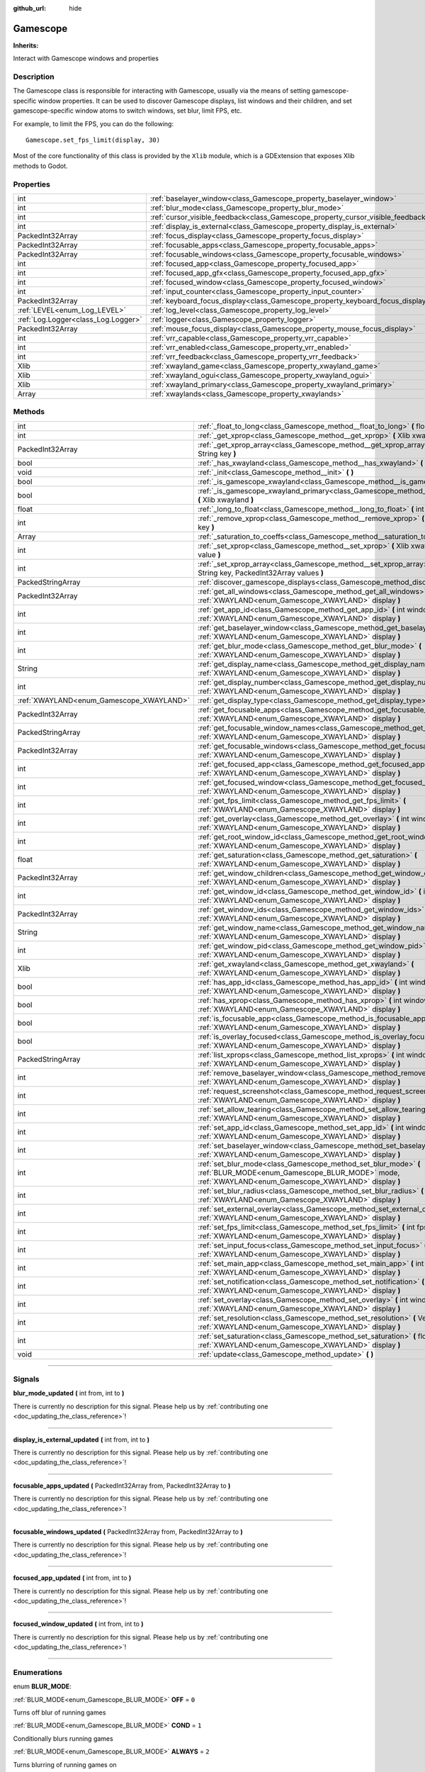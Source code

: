 :github_url: hide

.. DO NOT EDIT THIS FILE!!!
.. Generated automatically from Godot engine sources.
.. Generator: https://github.com/godotengine/godot/tree/master/doc/tools/make_rst.py.
.. XML source: https://github.com/godotengine/godot/tree/master/api/classes/Gamescope.xml.

.. _class_Gamescope:

Gamescope
=========

**Inherits:** 

Interact with Gamescope windows and properties

.. rst-class:: classref-introduction-group

Description
-----------

The Gamescope class is responsible for interacting with Gamescope, usually via the means of setting gamescope-specific window properties. It can be used to discover Gamescope displays, list windows and their children, and set gamescope-specific window atoms to switch windows, set blur, limit FPS, etc. 



For example, to limit the FPS, you can do the following:

::

        Gamescope.set_fps_limit(display, 30)
    





Most of the core functionality of this class is provided by the ``Xlib`` module, which is a GDExtension that exposes Xlib methods to Godot.

.. rst-class:: classref-reftable-group

Properties
----------

.. table::
   :widths: auto

   +-------------------------------------+----------------------------------------------------------------------------------+-------+
   | int                                 | :ref:`baselayer_window<class_Gamescope_property_baselayer_window>`               |       |
   +-------------------------------------+----------------------------------------------------------------------------------+-------+
   | int                                 | :ref:`blur_mode<class_Gamescope_property_blur_mode>`                             |       |
   +-------------------------------------+----------------------------------------------------------------------------------+-------+
   | int                                 | :ref:`cursor_visible_feedback<class_Gamescope_property_cursor_visible_feedback>` |       |
   +-------------------------------------+----------------------------------------------------------------------------------+-------+
   | int                                 | :ref:`display_is_external<class_Gamescope_property_display_is_external>`         |       |
   +-------------------------------------+----------------------------------------------------------------------------------+-------+
   | PackedInt32Array                    | :ref:`focus_display<class_Gamescope_property_focus_display>`                     |       |
   +-------------------------------------+----------------------------------------------------------------------------------+-------+
   | PackedInt32Array                    | :ref:`focusable_apps<class_Gamescope_property_focusable_apps>`                   |       |
   +-------------------------------------+----------------------------------------------------------------------------------+-------+
   | PackedInt32Array                    | :ref:`focusable_windows<class_Gamescope_property_focusable_windows>`             |       |
   +-------------------------------------+----------------------------------------------------------------------------------+-------+
   | int                                 | :ref:`focused_app<class_Gamescope_property_focused_app>`                         |       |
   +-------------------------------------+----------------------------------------------------------------------------------+-------+
   | int                                 | :ref:`focused_app_gfx<class_Gamescope_property_focused_app_gfx>`                 |       |
   +-------------------------------------+----------------------------------------------------------------------------------+-------+
   | int                                 | :ref:`focused_window<class_Gamescope_property_focused_window>`                   |       |
   +-------------------------------------+----------------------------------------------------------------------------------+-------+
   | int                                 | :ref:`input_counter<class_Gamescope_property_input_counter>`                     |       |
   +-------------------------------------+----------------------------------------------------------------------------------+-------+
   | PackedInt32Array                    | :ref:`keyboard_focus_display<class_Gamescope_property_keyboard_focus_display>`   |       |
   +-------------------------------------+----------------------------------------------------------------------------------+-------+
   | :ref:`LEVEL<enum_Log_LEVEL>`        | :ref:`log_level<class_Gamescope_property_log_level>`                             | ``3`` |
   +-------------------------------------+----------------------------------------------------------------------------------+-------+
   | :ref:`Log.Logger<class_Log.Logger>` | :ref:`logger<class_Gamescope_property_logger>`                                   |       |
   +-------------------------------------+----------------------------------------------------------------------------------+-------+
   | PackedInt32Array                    | :ref:`mouse_focus_display<class_Gamescope_property_mouse_focus_display>`         |       |
   +-------------------------------------+----------------------------------------------------------------------------------+-------+
   | int                                 | :ref:`vrr_capable<class_Gamescope_property_vrr_capable>`                         |       |
   +-------------------------------------+----------------------------------------------------------------------------------+-------+
   | int                                 | :ref:`vrr_enabled<class_Gamescope_property_vrr_enabled>`                         |       |
   +-------------------------------------+----------------------------------------------------------------------------------+-------+
   | int                                 | :ref:`vrr_feedback<class_Gamescope_property_vrr_feedback>`                       |       |
   +-------------------------------------+----------------------------------------------------------------------------------+-------+
   | Xlib                                | :ref:`xwayland_game<class_Gamescope_property_xwayland_game>`                     |       |
   +-------------------------------------+----------------------------------------------------------------------------------+-------+
   | Xlib                                | :ref:`xwayland_ogui<class_Gamescope_property_xwayland_ogui>`                     |       |
   +-------------------------------------+----------------------------------------------------------------------------------+-------+
   | Xlib                                | :ref:`xwayland_primary<class_Gamescope_property_xwayland_primary>`               |       |
   +-------------------------------------+----------------------------------------------------------------------------------+-------+
   | Array                               | :ref:`xwaylands<class_Gamescope_property_xwaylands>`                             |       |
   +-------------------------------------+----------------------------------------------------------------------------------+-------+

.. rst-class:: classref-reftable-group

Methods
-------

.. table::
   :widths: auto

   +------------------------------------------+--------------------------------------------------------------------------------------------------------------------------------------------------------------------------+
   | int                                      | :ref:`_float_to_long<class_Gamescope_method__float_to_long>` **(** float x **)**                                                                                         |
   +------------------------------------------+--------------------------------------------------------------------------------------------------------------------------------------------------------------------------+
   | int                                      | :ref:`_get_xprop<class_Gamescope_method__get_xprop>` **(** Xlib xwayland, int window_id, String key **)**                                                                |
   +------------------------------------------+--------------------------------------------------------------------------------------------------------------------------------------------------------------------------+
   | PackedInt32Array                         | :ref:`_get_xprop_array<class_Gamescope_method__get_xprop_array>` **(** Xlib xwayland, int window_id, String key **)**                                                    |
   +------------------------------------------+--------------------------------------------------------------------------------------------------------------------------------------------------------------------------+
   | bool                                     | :ref:`_has_xwayland<class_Gamescope_method__has_xwayland>` **(** String display **)**                                                                                    |
   +------------------------------------------+--------------------------------------------------------------------------------------------------------------------------------------------------------------------------+
   | void                                     | :ref:`_init<class_Gamescope_method__init>` **(** **)**                                                                                                                   |
   +------------------------------------------+--------------------------------------------------------------------------------------------------------------------------------------------------------------------------+
   | bool                                     | :ref:`_is_gamescope_xwayland<class_Gamescope_method__is_gamescope_xwayland>` **(** Xlib xwayland **)**                                                                   |
   +------------------------------------------+--------------------------------------------------------------------------------------------------------------------------------------------------------------------------+
   | bool                                     | :ref:`_is_gamescope_xwayland_primary<class_Gamescope_method__is_gamescope_xwayland_primary>` **(** Xlib xwayland **)**                                                   |
   +------------------------------------------+--------------------------------------------------------------------------------------------------------------------------------------------------------------------------+
   | float                                    | :ref:`_long_to_float<class_Gamescope_method__long_to_float>` **(** int x **)**                                                                                           |
   +------------------------------------------+--------------------------------------------------------------------------------------------------------------------------------------------------------------------------+
   | int                                      | :ref:`_remove_xprop<class_Gamescope_method__remove_xprop>` **(** Xlib xwayland, int window_id, String key **)**                                                          |
   +------------------------------------------+--------------------------------------------------------------------------------------------------------------------------------------------------------------------------+
   | Array                                    | :ref:`_saturation_to_coeffs<class_Gamescope_method__saturation_to_coeffs>` **(** float saturation **)**                                                                  |
   +------------------------------------------+--------------------------------------------------------------------------------------------------------------------------------------------------------------------------+
   | int                                      | :ref:`_set_xprop<class_Gamescope_method__set_xprop>` **(** Xlib xwayland, int window_id, String key, int value **)**                                                     |
   +------------------------------------------+--------------------------------------------------------------------------------------------------------------------------------------------------------------------------+
   | int                                      | :ref:`_set_xprop_array<class_Gamescope_method__set_xprop_array>` **(** Xlib xwayland, int window_id, String key, PackedInt32Array values **)**                           |
   +------------------------------------------+--------------------------------------------------------------------------------------------------------------------------------------------------------------------------+
   | PackedStringArray                        | :ref:`discover_gamescope_displays<class_Gamescope_method_discover_gamescope_displays>` **(** **)**                                                                       |
   +------------------------------------------+--------------------------------------------------------------------------------------------------------------------------------------------------------------------------+
   | PackedInt32Array                         | :ref:`get_all_windows<class_Gamescope_method_get_all_windows>` **(** int window_id, :ref:`XWAYLAND<enum_Gamescope_XWAYLAND>` display **)**                               |
   +------------------------------------------+--------------------------------------------------------------------------------------------------------------------------------------------------------------------------+
   | int                                      | :ref:`get_app_id<class_Gamescope_method_get_app_id>` **(** int window_id, :ref:`XWAYLAND<enum_Gamescope_XWAYLAND>` display **)**                                         |
   +------------------------------------------+--------------------------------------------------------------------------------------------------------------------------------------------------------------------------+
   | int                                      | :ref:`get_baselayer_window<class_Gamescope_method_get_baselayer_window>` **(** :ref:`XWAYLAND<enum_Gamescope_XWAYLAND>` display **)**                                    |
   +------------------------------------------+--------------------------------------------------------------------------------------------------------------------------------------------------------------------------+
   | int                                      | :ref:`get_blur_mode<class_Gamescope_method_get_blur_mode>` **(** :ref:`XWAYLAND<enum_Gamescope_XWAYLAND>` display **)**                                                  |
   +------------------------------------------+--------------------------------------------------------------------------------------------------------------------------------------------------------------------------+
   | String                                   | :ref:`get_display_name<class_Gamescope_method_get_display_name>` **(** :ref:`XWAYLAND<enum_Gamescope_XWAYLAND>` display **)**                                            |
   +------------------------------------------+--------------------------------------------------------------------------------------------------------------------------------------------------------------------------+
   | int                                      | :ref:`get_display_number<class_Gamescope_method_get_display_number>` **(** :ref:`XWAYLAND<enum_Gamescope_XWAYLAND>` display **)**                                        |
   +------------------------------------------+--------------------------------------------------------------------------------------------------------------------------------------------------------------------------+
   | :ref:`XWAYLAND<enum_Gamescope_XWAYLAND>` | :ref:`get_display_type<class_Gamescope_method_get_display_type>` **(** String name **)**                                                                                 |
   +------------------------------------------+--------------------------------------------------------------------------------------------------------------------------------------------------------------------------+
   | PackedInt32Array                         | :ref:`get_focusable_apps<class_Gamescope_method_get_focusable_apps>` **(** :ref:`XWAYLAND<enum_Gamescope_XWAYLAND>` display **)**                                        |
   +------------------------------------------+--------------------------------------------------------------------------------------------------------------------------------------------------------------------------+
   | PackedStringArray                        | :ref:`get_focusable_window_names<class_Gamescope_method_get_focusable_window_names>` **(** :ref:`XWAYLAND<enum_Gamescope_XWAYLAND>` display **)**                        |
   +------------------------------------------+--------------------------------------------------------------------------------------------------------------------------------------------------------------------------+
   | PackedInt32Array                         | :ref:`get_focusable_windows<class_Gamescope_method_get_focusable_windows>` **(** :ref:`XWAYLAND<enum_Gamescope_XWAYLAND>` display **)**                                  |
   +------------------------------------------+--------------------------------------------------------------------------------------------------------------------------------------------------------------------------+
   | int                                      | :ref:`get_focused_app<class_Gamescope_method_get_focused_app>` **(** :ref:`XWAYLAND<enum_Gamescope_XWAYLAND>` display **)**                                              |
   +------------------------------------------+--------------------------------------------------------------------------------------------------------------------------------------------------------------------------+
   | int                                      | :ref:`get_focused_window<class_Gamescope_method_get_focused_window>` **(** :ref:`XWAYLAND<enum_Gamescope_XWAYLAND>` display **)**                                        |
   +------------------------------------------+--------------------------------------------------------------------------------------------------------------------------------------------------------------------------+
   | int                                      | :ref:`get_fps_limit<class_Gamescope_method_get_fps_limit>` **(** :ref:`XWAYLAND<enum_Gamescope_XWAYLAND>` display **)**                                                  |
   +------------------------------------------+--------------------------------------------------------------------------------------------------------------------------------------------------------------------------+
   | int                                      | :ref:`get_overlay<class_Gamescope_method_get_overlay>` **(** int window_id, :ref:`XWAYLAND<enum_Gamescope_XWAYLAND>` display **)**                                       |
   +------------------------------------------+--------------------------------------------------------------------------------------------------------------------------------------------------------------------------+
   | int                                      | :ref:`get_root_window_id<class_Gamescope_method_get_root_window_id>` **(** :ref:`XWAYLAND<enum_Gamescope_XWAYLAND>` display **)**                                        |
   +------------------------------------------+--------------------------------------------------------------------------------------------------------------------------------------------------------------------------+
   | float                                    | :ref:`get_saturation<class_Gamescope_method_get_saturation>` **(** :ref:`XWAYLAND<enum_Gamescope_XWAYLAND>` display **)**                                                |
   +------------------------------------------+--------------------------------------------------------------------------------------------------------------------------------------------------------------------------+
   | PackedInt32Array                         | :ref:`get_window_children<class_Gamescope_method_get_window_children>` **(** int window_id, :ref:`XWAYLAND<enum_Gamescope_XWAYLAND>` display **)**                       |
   +------------------------------------------+--------------------------------------------------------------------------------------------------------------------------------------------------------------------------+
   | int                                      | :ref:`get_window_id<class_Gamescope_method_get_window_id>` **(** int pid, :ref:`XWAYLAND<enum_Gamescope_XWAYLAND>` display **)**                                         |
   +------------------------------------------+--------------------------------------------------------------------------------------------------------------------------------------------------------------------------+
   | PackedInt32Array                         | :ref:`get_window_ids<class_Gamescope_method_get_window_ids>` **(** int pid, :ref:`XWAYLAND<enum_Gamescope_XWAYLAND>` display **)**                                       |
   +------------------------------------------+--------------------------------------------------------------------------------------------------------------------------------------------------------------------------+
   | String                                   | :ref:`get_window_name<class_Gamescope_method_get_window_name>` **(** int window_id, :ref:`XWAYLAND<enum_Gamescope_XWAYLAND>` display **)**                               |
   +------------------------------------------+--------------------------------------------------------------------------------------------------------------------------------------------------------------------------+
   | int                                      | :ref:`get_window_pid<class_Gamescope_method_get_window_pid>` **(** int window_id, :ref:`XWAYLAND<enum_Gamescope_XWAYLAND>` display **)**                                 |
   +------------------------------------------+--------------------------------------------------------------------------------------------------------------------------------------------------------------------------+
   | Xlib                                     | :ref:`get_xwayland<class_Gamescope_method_get_xwayland>` **(** :ref:`XWAYLAND<enum_Gamescope_XWAYLAND>` display **)**                                                    |
   +------------------------------------------+--------------------------------------------------------------------------------------------------------------------------------------------------------------------------+
   | bool                                     | :ref:`has_app_id<class_Gamescope_method_has_app_id>` **(** int window_id, :ref:`XWAYLAND<enum_Gamescope_XWAYLAND>` display **)**                                         |
   +------------------------------------------+--------------------------------------------------------------------------------------------------------------------------------------------------------------------------+
   | bool                                     | :ref:`has_xprop<class_Gamescope_method_has_xprop>` **(** int window_id, String key, :ref:`XWAYLAND<enum_Gamescope_XWAYLAND>` display **)**                               |
   +------------------------------------------+--------------------------------------------------------------------------------------------------------------------------------------------------------------------------+
   | bool                                     | :ref:`is_focusable_app<class_Gamescope_method_is_focusable_app>` **(** int window_id, :ref:`XWAYLAND<enum_Gamescope_XWAYLAND>` display **)**                             |
   +------------------------------------------+--------------------------------------------------------------------------------------------------------------------------------------------------------------------------+
   | bool                                     | :ref:`is_overlay_focused<class_Gamescope_method_is_overlay_focused>` **(** :ref:`XWAYLAND<enum_Gamescope_XWAYLAND>` display **)**                                        |
   +------------------------------------------+--------------------------------------------------------------------------------------------------------------------------------------------------------------------------+
   | PackedStringArray                        | :ref:`list_xprops<class_Gamescope_method_list_xprops>` **(** int window_id, :ref:`XWAYLAND<enum_Gamescope_XWAYLAND>` display **)**                                       |
   +------------------------------------------+--------------------------------------------------------------------------------------------------------------------------------------------------------------------------+
   | int                                      | :ref:`remove_baselayer_window<class_Gamescope_method_remove_baselayer_window>` **(** :ref:`XWAYLAND<enum_Gamescope_XWAYLAND>` display **)**                              |
   +------------------------------------------+--------------------------------------------------------------------------------------------------------------------------------------------------------------------------+
   | int                                      | :ref:`request_screenshot<class_Gamescope_method_request_screenshot>` **(** :ref:`XWAYLAND<enum_Gamescope_XWAYLAND>` display **)**                                        |
   +------------------------------------------+--------------------------------------------------------------------------------------------------------------------------------------------------------------------------+
   | int                                      | :ref:`set_allow_tearing<class_Gamescope_method_set_allow_tearing>` **(** bool allow, :ref:`XWAYLAND<enum_Gamescope_XWAYLAND>` display **)**                              |
   +------------------------------------------+--------------------------------------------------------------------------------------------------------------------------------------------------------------------------+
   | int                                      | :ref:`set_app_id<class_Gamescope_method_set_app_id>` **(** int window_id, int app_id, :ref:`XWAYLAND<enum_Gamescope_XWAYLAND>` display **)**                             |
   +------------------------------------------+--------------------------------------------------------------------------------------------------------------------------------------------------------------------------+
   | int                                      | :ref:`set_baselayer_window<class_Gamescope_method_set_baselayer_window>` **(** int window_id, :ref:`XWAYLAND<enum_Gamescope_XWAYLAND>` display **)**                     |
   +------------------------------------------+--------------------------------------------------------------------------------------------------------------------------------------------------------------------------+
   | int                                      | :ref:`set_blur_mode<class_Gamescope_method_set_blur_mode>` **(** :ref:`BLUR_MODE<enum_Gamescope_BLUR_MODE>` mode, :ref:`XWAYLAND<enum_Gamescope_XWAYLAND>` display **)** |
   +------------------------------------------+--------------------------------------------------------------------------------------------------------------------------------------------------------------------------+
   | int                                      | :ref:`set_blur_radius<class_Gamescope_method_set_blur_radius>` **(** int radius, :ref:`XWAYLAND<enum_Gamescope_XWAYLAND>` display **)**                                  |
   +------------------------------------------+--------------------------------------------------------------------------------------------------------------------------------------------------------------------------+
   | int                                      | :ref:`set_external_overlay<class_Gamescope_method_set_external_overlay>` **(** int window_id, int value, :ref:`XWAYLAND<enum_Gamescope_XWAYLAND>` display **)**          |
   +------------------------------------------+--------------------------------------------------------------------------------------------------------------------------------------------------------------------------+
   | int                                      | :ref:`set_fps_limit<class_Gamescope_method_set_fps_limit>` **(** int fps, :ref:`XWAYLAND<enum_Gamescope_XWAYLAND>` display **)**                                         |
   +------------------------------------------+--------------------------------------------------------------------------------------------------------------------------------------------------------------------------+
   | int                                      | :ref:`set_input_focus<class_Gamescope_method_set_input_focus>` **(** int window_id, int value, :ref:`XWAYLAND<enum_Gamescope_XWAYLAND>` display **)**                    |
   +------------------------------------------+--------------------------------------------------------------------------------------------------------------------------------------------------------------------------+
   | int                                      | :ref:`set_main_app<class_Gamescope_method_set_main_app>` **(** int window_id, :ref:`XWAYLAND<enum_Gamescope_XWAYLAND>` display **)**                                     |
   +------------------------------------------+--------------------------------------------------------------------------------------------------------------------------------------------------------------------------+
   | int                                      | :ref:`set_notification<class_Gamescope_method_set_notification>` **(** int window_id, int value, :ref:`XWAYLAND<enum_Gamescope_XWAYLAND>` display **)**                  |
   +------------------------------------------+--------------------------------------------------------------------------------------------------------------------------------------------------------------------------+
   | int                                      | :ref:`set_overlay<class_Gamescope_method_set_overlay>` **(** int window_id, int value, :ref:`XWAYLAND<enum_Gamescope_XWAYLAND>` display **)**                            |
   +------------------------------------------+--------------------------------------------------------------------------------------------------------------------------------------------------------------------------+
   | int                                      | :ref:`set_resolution<class_Gamescope_method_set_resolution>` **(** Vector2i resolution, bool allow_super, :ref:`XWAYLAND<enum_Gamescope_XWAYLAND>` display **)**         |
   +------------------------------------------+--------------------------------------------------------------------------------------------------------------------------------------------------------------------------+
   | int                                      | :ref:`set_saturation<class_Gamescope_method_set_saturation>` **(** float saturation, :ref:`XWAYLAND<enum_Gamescope_XWAYLAND>` display **)**                              |
   +------------------------------------------+--------------------------------------------------------------------------------------------------------------------------------------------------------------------------+
   | void                                     | :ref:`update<class_Gamescope_method_update>` **(** **)**                                                                                                                 |
   +------------------------------------------+--------------------------------------------------------------------------------------------------------------------------------------------------------------------------+

.. rst-class:: classref-section-separator

----

.. rst-class:: classref-descriptions-group

Signals
-------

.. _class_Gamescope_signal_blur_mode_updated:

.. rst-class:: classref-signal

**blur_mode_updated** **(** int from, int to **)**

.. container:: contribute

	There is currently no description for this signal. Please help us by :ref:`contributing one <doc_updating_the_class_reference>`!

.. rst-class:: classref-item-separator

----

.. _class_Gamescope_signal_display_is_external_updated:

.. rst-class:: classref-signal

**display_is_external_updated** **(** int from, int to **)**

.. container:: contribute

	There is currently no description for this signal. Please help us by :ref:`contributing one <doc_updating_the_class_reference>`!

.. rst-class:: classref-item-separator

----

.. _class_Gamescope_signal_focusable_apps_updated:

.. rst-class:: classref-signal

**focusable_apps_updated** **(** PackedInt32Array from, PackedInt32Array to **)**

.. container:: contribute

	There is currently no description for this signal. Please help us by :ref:`contributing one <doc_updating_the_class_reference>`!

.. rst-class:: classref-item-separator

----

.. _class_Gamescope_signal_focusable_windows_updated:

.. rst-class:: classref-signal

**focusable_windows_updated** **(** PackedInt32Array from, PackedInt32Array to **)**

.. container:: contribute

	There is currently no description for this signal. Please help us by :ref:`contributing one <doc_updating_the_class_reference>`!

.. rst-class:: classref-item-separator

----

.. _class_Gamescope_signal_focused_app_updated:

.. rst-class:: classref-signal

**focused_app_updated** **(** int from, int to **)**

.. container:: contribute

	There is currently no description for this signal. Please help us by :ref:`contributing one <doc_updating_the_class_reference>`!

.. rst-class:: classref-item-separator

----

.. _class_Gamescope_signal_focused_window_updated:

.. rst-class:: classref-signal

**focused_window_updated** **(** int from, int to **)**

.. container:: contribute

	There is currently no description for this signal. Please help us by :ref:`contributing one <doc_updating_the_class_reference>`!

.. rst-class:: classref-section-separator

----

.. rst-class:: classref-descriptions-group

Enumerations
------------

.. _enum_Gamescope_BLUR_MODE:

.. rst-class:: classref-enumeration

enum **BLUR_MODE**:

.. _class_Gamescope_constant_OFF:

.. rst-class:: classref-enumeration-constant

:ref:`BLUR_MODE<enum_Gamescope_BLUR_MODE>` **OFF** = ``0``

Turns off blur of running games

.. _class_Gamescope_constant_COND:

.. rst-class:: classref-enumeration-constant

:ref:`BLUR_MODE<enum_Gamescope_BLUR_MODE>` **COND** = ``1``

Conditionally blurs running games

.. _class_Gamescope_constant_ALWAYS:

.. rst-class:: classref-enumeration-constant

:ref:`BLUR_MODE<enum_Gamescope_BLUR_MODE>` **ALWAYS** = ``2``

Turns blurring of running games on

.. rst-class:: classref-item-separator

----

.. _enum_Gamescope_XWAYLAND:

.. rst-class:: classref-enumeration

enum **XWAYLAND**:

.. _class_Gamescope_constant_PRIMARY:

.. rst-class:: classref-enumeration-constant

:ref:`XWAYLAND<enum_Gamescope_XWAYLAND>` **PRIMARY** = ``0``

Primary Gamescope xwayland instance

.. _class_Gamescope_constant_OGUI:

.. rst-class:: classref-enumeration-constant

:ref:`XWAYLAND<enum_Gamescope_XWAYLAND>` **OGUI** = ``1``

Xwayland instance that OpenGamepadUI is running on

.. _class_Gamescope_constant_GAME:

.. rst-class:: classref-enumeration-constant

:ref:`XWAYLAND<enum_Gamescope_XWAYLAND>` **GAME** = ``2``

Xwayland instance where games run

.. rst-class:: classref-section-separator

----

.. rst-class:: classref-descriptions-group

Constants
---------

.. _class_Gamescope_constant_OVERLAY_GAME_ID:

.. rst-class:: classref-constant

**OVERLAY_GAME_ID** = ``769``

Gamescope is hard-coded to look for STEAM_GAME=769 to determine if it is the overlay app.

.. rst-class:: classref-section-separator

----

.. rst-class:: classref-descriptions-group

Property Descriptions
---------------------

.. _class_Gamescope_property_baselayer_window:

.. rst-class:: classref-property

int **baselayer_window**

.. container:: contribute

	There is currently no description for this property. Please help us by :ref:`contributing one <doc_updating_the_class_reference>`!

.. rst-class:: classref-item-separator

----

.. _class_Gamescope_property_blur_mode:

.. rst-class:: classref-property

int **blur_mode**

Blur mode (read-only)

.. rst-class:: classref-item-separator

----

.. _class_Gamescope_property_cursor_visible_feedback:

.. rst-class:: classref-property

int **cursor_visible_feedback**

.. container:: contribute

	There is currently no description for this property. Please help us by :ref:`contributing one <doc_updating_the_class_reference>`!

.. rst-class:: classref-item-separator

----

.. _class_Gamescope_property_display_is_external:

.. rst-class:: classref-property

int **display_is_external**

.. container:: contribute

	There is currently no description for this property. Please help us by :ref:`contributing one <doc_updating_the_class_reference>`!

.. rst-class:: classref-item-separator

----

.. _class_Gamescope_property_focus_display:

.. rst-class:: classref-property

PackedInt32Array **focus_display**

.. container:: contribute

	There is currently no description for this property. Please help us by :ref:`contributing one <doc_updating_the_class_reference>`!

.. rst-class:: classref-item-separator

----

.. _class_Gamescope_property_focusable_apps:

.. rst-class:: classref-property

PackedInt32Array **focusable_apps**

.. container:: contribute

	There is currently no description for this property. Please help us by :ref:`contributing one <doc_updating_the_class_reference>`!

.. rst-class:: classref-item-separator

----

.. _class_Gamescope_property_focusable_windows:

.. rst-class:: classref-property

PackedInt32Array **focusable_windows**

.. container:: contribute

	There is currently no description for this property. Please help us by :ref:`contributing one <doc_updating_the_class_reference>`!

.. rst-class:: classref-item-separator

----

.. _class_Gamescope_property_focused_app:

.. rst-class:: classref-property

int **focused_app**

.. container:: contribute

	There is currently no description for this property. Please help us by :ref:`contributing one <doc_updating_the_class_reference>`!

.. rst-class:: classref-item-separator

----

.. _class_Gamescope_property_focused_app_gfx:

.. rst-class:: classref-property

int **focused_app_gfx**

.. container:: contribute

	There is currently no description for this property. Please help us by :ref:`contributing one <doc_updating_the_class_reference>`!

.. rst-class:: classref-item-separator

----

.. _class_Gamescope_property_focused_window:

.. rst-class:: classref-property

int **focused_window**

.. container:: contribute

	There is currently no description for this property. Please help us by :ref:`contributing one <doc_updating_the_class_reference>`!

.. rst-class:: classref-item-separator

----

.. _class_Gamescope_property_input_counter:

.. rst-class:: classref-property

int **input_counter**

.. container:: contribute

	There is currently no description for this property. Please help us by :ref:`contributing one <doc_updating_the_class_reference>`!

.. rst-class:: classref-item-separator

----

.. _class_Gamescope_property_keyboard_focus_display:

.. rst-class:: classref-property

PackedInt32Array **keyboard_focus_display**

.. container:: contribute

	There is currently no description for this property. Please help us by :ref:`contributing one <doc_updating_the_class_reference>`!

.. rst-class:: classref-item-separator

----

.. _class_Gamescope_property_log_level:

.. rst-class:: classref-property

:ref:`LEVEL<enum_Log_LEVEL>` **log_level** = ``3``

.. container:: contribute

	There is currently no description for this property. Please help us by :ref:`contributing one <doc_updating_the_class_reference>`!

.. rst-class:: classref-item-separator

----

.. _class_Gamescope_property_logger:

.. rst-class:: classref-property

:ref:`Log.Logger<class_Log.Logger>` **logger**

.. container:: contribute

	There is currently no description for this property. Please help us by :ref:`contributing one <doc_updating_the_class_reference>`!

.. rst-class:: classref-item-separator

----

.. _class_Gamescope_property_mouse_focus_display:

.. rst-class:: classref-property

PackedInt32Array **mouse_focus_display**

.. container:: contribute

	There is currently no description for this property. Please help us by :ref:`contributing one <doc_updating_the_class_reference>`!

.. rst-class:: classref-item-separator

----

.. _class_Gamescope_property_vrr_capable:

.. rst-class:: classref-property

int **vrr_capable**

.. container:: contribute

	There is currently no description for this property. Please help us by :ref:`contributing one <doc_updating_the_class_reference>`!

.. rst-class:: classref-item-separator

----

.. _class_Gamescope_property_vrr_enabled:

.. rst-class:: classref-property

int **vrr_enabled**

.. container:: contribute

	There is currently no description for this property. Please help us by :ref:`contributing one <doc_updating_the_class_reference>`!

.. rst-class:: classref-item-separator

----

.. _class_Gamescope_property_vrr_feedback:

.. rst-class:: classref-property

int **vrr_feedback**

.. container:: contribute

	There is currently no description for this property. Please help us by :ref:`contributing one <doc_updating_the_class_reference>`!

.. rst-class:: classref-item-separator

----

.. _class_Gamescope_property_xwayland_game:

.. rst-class:: classref-property

Xlib **xwayland_game**

The Game xwayland is the xwayland instance that games are launched under.

.. rst-class:: classref-item-separator

----

.. _class_Gamescope_property_xwayland_ogui:

.. rst-class:: classref-property

Xlib **xwayland_ogui**

The OGUI xwayland is the xwayland instance that OGUI is running under.

.. rst-class:: classref-item-separator

----

.. _class_Gamescope_property_xwayland_primary:

.. rst-class:: classref-property

Xlib **xwayland_primary**

The primary xwayland is the primary Gamescope xwayland session that contains Gamescope properties on the root window.

.. rst-class:: classref-item-separator

----

.. _class_Gamescope_property_xwaylands:

.. rst-class:: classref-property

Array **xwaylands**

Array of all discovered xwayland instances

.. rst-class:: classref-section-separator

----

.. rst-class:: classref-descriptions-group

Method Descriptions
-------------------

.. _class_Gamescope_method__float_to_long:

.. rst-class:: classref-method

int **_float_to_long** **(** float x **)**

.. container:: contribute

	There is currently no description for this method. Please help us by :ref:`contributing one <doc_updating_the_class_reference>`!

.. rst-class:: classref-item-separator

----

.. _class_Gamescope_method__get_xprop:

.. rst-class:: classref-method

int **_get_xprop** **(** Xlib xwayland, int window_id, String key **)**

Returns the value of the given X property for the given window. Returns :ref:`Xlib.ERR_XPROP_NOT_FOUND<class_Xlib_property_ERR_XPROP_NOT_FOUND>` if property doesn't exist.

.. rst-class:: classref-item-separator

----

.. _class_Gamescope_method__get_xprop_array:

.. rst-class:: classref-method

PackedInt32Array **_get_xprop_array** **(** Xlib xwayland, int window_id, String key **)**

Returns an array of values for the given X property for the given window. Returns an empty array if property was not found.

.. rst-class:: classref-item-separator

----

.. _class_Gamescope_method__has_xwayland:

.. rst-class:: classref-method

bool **_has_xwayland** **(** String display **)**

Returns true if Gamescope is tracking the given display

.. rst-class:: classref-item-separator

----

.. _class_Gamescope_method__init:

.. rst-class:: classref-method

void **_init** **(** **)**

.. container:: contribute

	There is currently no description for this method. Please help us by :ref:`contributing one <doc_updating_the_class_reference>`!

.. rst-class:: classref-item-separator

----

.. _class_Gamescope_method__is_gamescope_xwayland:

.. rst-class:: classref-method

bool **_is_gamescope_xwayland** **(** Xlib xwayland **)**

Returns true if the given xwayland instance is a gamescope instance

.. rst-class:: classref-item-separator

----

.. _class_Gamescope_method__is_gamescope_xwayland_primary:

.. rst-class:: classref-method

bool **_is_gamescope_xwayland_primary** **(** Xlib xwayland **)**

Returns true if the given xwayland instance is the primary gamescope instance

.. rst-class:: classref-item-separator

----

.. _class_Gamescope_method__long_to_float:

.. rst-class:: classref-method

float **_long_to_float** **(** int x **)**

.. container:: contribute

	There is currently no description for this method. Please help us by :ref:`contributing one <doc_updating_the_class_reference>`!

.. rst-class:: classref-item-separator

----

.. _class_Gamescope_method__remove_xprop:

.. rst-class:: classref-method

int **_remove_xprop** **(** Xlib xwayland, int window_id, String key **)**

Removes the given X property for the given window.

.. rst-class:: classref-item-separator

----

.. _class_Gamescope_method__saturation_to_coeffs:

.. rst-class:: classref-method

Array **_saturation_to_coeffs** **(** float saturation **)**

.. container:: contribute

	There is currently no description for this method. Please help us by :ref:`contributing one <doc_updating_the_class_reference>`!

.. rst-class:: classref-item-separator

----

.. _class_Gamescope_method__set_xprop:

.. rst-class:: classref-method

int **_set_xprop** **(** Xlib xwayland, int window_id, String key, int value **)**

Sets the given X property on the given window. Example:

::

        Gamescope._set_xprop(":0", 1234, "STEAM_INPUT", 1)
    

.. rst-class:: classref-item-separator

----

.. _class_Gamescope_method__set_xprop_array:

.. rst-class:: classref-method

int **_set_xprop_array** **(** Xlib xwayland, int window_id, String key, PackedInt32Array values **)**

Sets the given X property with the given array of values

.. rst-class:: classref-item-separator

----

.. _class_Gamescope_method_discover_gamescope_displays:

.. rst-class:: classref-method

PackedStringArray **discover_gamescope_displays** **(** **)**

.. container:: contribute

	There is currently no description for this method. Please help us by :ref:`contributing one <doc_updating_the_class_reference>`!

.. rst-class:: classref-item-separator

----

.. _class_Gamescope_method_get_all_windows:

.. rst-class:: classref-method

PackedInt32Array **get_all_windows** **(** int window_id, :ref:`XWAYLAND<enum_Gamescope_XWAYLAND>` display **)**

Recursively returns all child windows of the given window id

.. rst-class:: classref-item-separator

----

.. _class_Gamescope_method_get_app_id:

.. rst-class:: classref-method

int **get_app_id** **(** int window_id, :ref:`XWAYLAND<enum_Gamescope_XWAYLAND>` display **)**

Returns the currently set app ID on the given window

.. rst-class:: classref-item-separator

----

.. _class_Gamescope_method_get_baselayer_window:

.. rst-class:: classref-method

int **get_baselayer_window** **(** :ref:`XWAYLAND<enum_Gamescope_XWAYLAND>` display **)**

Returns the currently set manual focus

.. rst-class:: classref-item-separator

----

.. _class_Gamescope_method_get_blur_mode:

.. rst-class:: classref-method

int **get_blur_mode** **(** :ref:`XWAYLAND<enum_Gamescope_XWAYLAND>` display **)**

Returns the current Gamescope blur mode

.. rst-class:: classref-item-separator

----

.. _class_Gamescope_method_get_display_name:

.. rst-class:: classref-method

String **get_display_name** **(** :ref:`XWAYLAND<enum_Gamescope_XWAYLAND>` display **)**

Returns the name of the given xwayland display (e.g. ":1")

.. rst-class:: classref-item-separator

----

.. _class_Gamescope_method_get_display_number:

.. rst-class:: classref-method

int **get_display_number** **(** :ref:`XWAYLAND<enum_Gamescope_XWAYLAND>` display **)**

Returns the name of the given xwayland display

.. rst-class:: classref-item-separator

----

.. _class_Gamescope_method_get_display_type:

.. rst-class:: classref-method

:ref:`XWAYLAND<enum_Gamescope_XWAYLAND>` **get_display_type** **(** String name **)**

Returns the display type for the given display name

.. rst-class:: classref-item-separator

----

.. _class_Gamescope_method_get_focusable_apps:

.. rst-class:: classref-method

PackedInt32Array **get_focusable_apps** **(** :ref:`XWAYLAND<enum_Gamescope_XWAYLAND>` display **)**

Returns a list of focusable app window ids

.. rst-class:: classref-item-separator

----

.. _class_Gamescope_method_get_focusable_window_names:

.. rst-class:: classref-method

PackedStringArray **get_focusable_window_names** **(** :ref:`XWAYLAND<enum_Gamescope_XWAYLAND>` display **)**

Returns a list of focusable window names

.. rst-class:: classref-item-separator

----

.. _class_Gamescope_method_get_focusable_windows:

.. rst-class:: classref-method

PackedInt32Array **get_focusable_windows** **(** :ref:`XWAYLAND<enum_Gamescope_XWAYLAND>` display **)**

Returns a list of focusable window ids

.. rst-class:: classref-item-separator

----

.. _class_Gamescope_method_get_focused_app:

.. rst-class:: classref-method

int **get_focused_app** **(** :ref:`XWAYLAND<enum_Gamescope_XWAYLAND>` display **)**

Return the currently focused app id.

.. rst-class:: classref-item-separator

----

.. _class_Gamescope_method_get_focused_window:

.. rst-class:: classref-method

int **get_focused_window** **(** :ref:`XWAYLAND<enum_Gamescope_XWAYLAND>` display **)**

Return the currently focused window id.

.. rst-class:: classref-item-separator

----

.. _class_Gamescope_method_get_fps_limit:

.. rst-class:: classref-method

int **get_fps_limit** **(** :ref:`XWAYLAND<enum_Gamescope_XWAYLAND>` display **)**

Returns the Gamescope FPS limit

.. rst-class:: classref-item-separator

----

.. _class_Gamescope_method_get_overlay:

.. rst-class:: classref-method

int **get_overlay** **(** int window_id, :ref:`XWAYLAND<enum_Gamescope_XWAYLAND>` display **)**

Get the overlay status for the given window

.. rst-class:: classref-item-separator

----

.. _class_Gamescope_method_get_root_window_id:

.. rst-class:: classref-method

int **get_root_window_id** **(** :ref:`XWAYLAND<enum_Gamescope_XWAYLAND>` display **)**

Returns the root window ID of the given display

.. rst-class:: classref-item-separator

----

.. _class_Gamescope_method_get_saturation:

.. rst-class:: classref-method

float **get_saturation** **(** :ref:`XWAYLAND<enum_Gamescope_XWAYLAND>` display **)**

.. container:: contribute

	There is currently no description for this method. Please help us by :ref:`contributing one <doc_updating_the_class_reference>`!

.. rst-class:: classref-item-separator

----

.. _class_Gamescope_method_get_window_children:

.. rst-class:: classref-method

PackedInt32Array **get_window_children** **(** int window_id, :ref:`XWAYLAND<enum_Gamescope_XWAYLAND>` display **)**

Returns the child window ids of the given window

.. rst-class:: classref-item-separator

----

.. _class_Gamescope_method_get_window_id:

.. rst-class:: classref-method

int **get_window_id** **(** int pid, :ref:`XWAYLAND<enum_Gamescope_XWAYLAND>` display **)**

Returns the xwayland window ID for the given process. Returns -1 if no window was found.

.. rst-class:: classref-item-separator

----

.. _class_Gamescope_method_get_window_ids:

.. rst-class:: classref-method

PackedInt32Array **get_window_ids** **(** int pid, :ref:`XWAYLAND<enum_Gamescope_XWAYLAND>` display **)**

Returns the xwayland window ID(s) for the given process using multiple methods to try and discover.

.. rst-class:: classref-item-separator

----

.. _class_Gamescope_method_get_window_name:

.. rst-class:: classref-method

String **get_window_name** **(** int window_id, :ref:`XWAYLAND<enum_Gamescope_XWAYLAND>` display **)**

Returns the name of the given window.

.. rst-class:: classref-item-separator

----

.. _class_Gamescope_method_get_window_pid:

.. rst-class:: classref-method

int **get_window_pid** **(** int window_id, :ref:`XWAYLAND<enum_Gamescope_XWAYLAND>` display **)**

Returns the PID of the given window. Returns -1 if no PID was found.

.. rst-class:: classref-item-separator

----

.. _class_Gamescope_method_get_xwayland:

.. rst-class:: classref-method

Xlib **get_xwayland** **(** :ref:`XWAYLAND<enum_Gamescope_XWAYLAND>` display **)**

Returns the xwayland instance for the given display type

.. rst-class:: classref-item-separator

----

.. _class_Gamescope_method_has_app_id:

.. rst-class:: classref-method

bool **has_app_id** **(** int window_id, :ref:`XWAYLAND<enum_Gamescope_XWAYLAND>` display **)**

Returns whether or not the given window has an app ID set

.. rst-class:: classref-item-separator

----

.. _class_Gamescope_method_has_xprop:

.. rst-class:: classref-method

bool **has_xprop** **(** int window_id, String key, :ref:`XWAYLAND<enum_Gamescope_XWAYLAND>` display **)**

Returns true if the given X property exists on the given window.

.. rst-class:: classref-item-separator

----

.. _class_Gamescope_method_is_focusable_app:

.. rst-class:: classref-method

bool **is_focusable_app** **(** int window_id, :ref:`XWAYLAND<enum_Gamescope_XWAYLAND>` display **)**

Returns true if the window with the given window ID exists

.. rst-class:: classref-item-separator

----

.. _class_Gamescope_method_is_overlay_focused:

.. rst-class:: classref-method

bool **is_overlay_focused** **(** :ref:`XWAYLAND<enum_Gamescope_XWAYLAND>` display **)**

Returns whether or not the overlay window is currently focused

.. rst-class:: classref-item-separator

----

.. _class_Gamescope_method_list_xprops:

.. rst-class:: classref-method

PackedStringArray **list_xprops** **(** int window_id, :ref:`XWAYLAND<enum_Gamescope_XWAYLAND>` display **)**

Returns a list of X properties on the given window

.. rst-class:: classref-item-separator

----

.. _class_Gamescope_method_remove_baselayer_window:

.. rst-class:: classref-method

int **remove_baselayer_window** **(** :ref:`XWAYLAND<enum_Gamescope_XWAYLAND>` display **)**

Removes the baselayer property to un-focus windows

.. rst-class:: classref-item-separator

----

.. _class_Gamescope_method_request_screenshot:

.. rst-class:: classref-method

int **request_screenshot** **(** :ref:`XWAYLAND<enum_Gamescope_XWAYLAND>` display **)**

Request a screenshot from gamescope

.. rst-class:: classref-item-separator

----

.. _class_Gamescope_method_set_allow_tearing:

.. rst-class:: classref-method

int **set_allow_tearing** **(** bool allow, :ref:`XWAYLAND<enum_Gamescope_XWAYLAND>` display **)**

Configures Gamescope to allow tearing or not

.. rst-class:: classref-item-separator

----

.. _class_Gamescope_method_set_app_id:

.. rst-class:: classref-method

int **set_app_id** **(** int window_id, int app_id, :ref:`XWAYLAND<enum_Gamescope_XWAYLAND>` display **)**

Sets the app ID on the given window

.. rst-class:: classref-item-separator

----

.. _class_Gamescope_method_set_baselayer_window:

.. rst-class:: classref-method

int **set_baselayer_window** **(** int window_id, :ref:`XWAYLAND<enum_Gamescope_XWAYLAND>` display **)**

Focuses the given window

.. rst-class:: classref-item-separator

----

.. _class_Gamescope_method_set_blur_mode:

.. rst-class:: classref-method

int **set_blur_mode** **(** :ref:`BLUR_MODE<enum_Gamescope_BLUR_MODE>` mode, :ref:`XWAYLAND<enum_Gamescope_XWAYLAND>` display **)**

Sets the Gamescope blur mode

.. rst-class:: classref-item-separator

----

.. _class_Gamescope_method_set_blur_radius:

.. rst-class:: classref-method

int **set_blur_radius** **(** int radius, :ref:`XWAYLAND<enum_Gamescope_XWAYLAND>` display **)**

Sets the Gamescope blur radius when blur is active

.. rst-class:: classref-item-separator

----

.. _class_Gamescope_method_set_external_overlay:

.. rst-class:: classref-method

int **set_external_overlay** **(** int window_id, int value, :ref:`XWAYLAND<enum_Gamescope_XWAYLAND>` display **)**

Set the given window as an external overlay

.. rst-class:: classref-item-separator

----

.. _class_Gamescope_method_set_fps_limit:

.. rst-class:: classref-method

int **set_fps_limit** **(** int fps, :ref:`XWAYLAND<enum_Gamescope_XWAYLAND>` display **)**

Sets the Gamescope FPS limit

.. rst-class:: classref-item-separator

----

.. _class_Gamescope_method_set_input_focus:

.. rst-class:: classref-method

int **set_input_focus** **(** int window_id, int value, :ref:`XWAYLAND<enum_Gamescope_XWAYLAND>` display **)**

Set the given window as the primary overlay input focus. This should be set to "1" whenever the overlay wants to intercept input from a game.

.. rst-class:: classref-item-separator

----

.. _class_Gamescope_method_set_main_app:

.. rst-class:: classref-method

int **set_main_app** **(** int window_id, :ref:`XWAYLAND<enum_Gamescope_XWAYLAND>` display **)**

Sets the given window as the main launcher app. Gamescope is hard-coded to look for appId 769

.. rst-class:: classref-item-separator

----

.. _class_Gamescope_method_set_notification:

.. rst-class:: classref-method

int **set_notification** **(** int window_id, int value, :ref:`XWAYLAND<enum_Gamescope_XWAYLAND>` display **)**

Set the given window as a notification. This should be set to "1" when some UI wants to be shown but not intercept input.

.. rst-class:: classref-item-separator

----

.. _class_Gamescope_method_set_overlay:

.. rst-class:: classref-method

int **set_overlay** **(** int window_id, int value, :ref:`XWAYLAND<enum_Gamescope_XWAYLAND>` display **)**

Set the given window as an overlay

.. rst-class:: classref-item-separator

----

.. _class_Gamescope_method_set_resolution:

.. rst-class:: classref-method

int **set_resolution** **(** Vector2i resolution, bool allow_super, :ref:`XWAYLAND<enum_Gamescope_XWAYLAND>` display **)**

Sets the xwayland mode resolution on the given xwayland display number (default: XWAYLAND.GAME).

.. rst-class:: classref-item-separator

----

.. _class_Gamescope_method_set_saturation:

.. rst-class:: classref-method

int **set_saturation** **(** float saturation, :ref:`XWAYLAND<enum_Gamescope_XWAYLAND>` display **)**

.. container:: contribute

	There is currently no description for this method. Please help us by :ref:`contributing one <doc_updating_the_class_reference>`!

.. rst-class:: classref-item-separator

----

.. _class_Gamescope_method_update:

.. rst-class:: classref-method

void **update** **(** **)**

Updates the Gamescope state. Should be called in a loop to keep the Gamescope state up-to-date.

.. |virtual| replace:: :abbr:`virtual (This method should typically be overridden by the user to have any effect.)`
.. |const| replace:: :abbr:`const (This method has no side effects. It doesn't modify any of the instance's member variables.)`
.. |vararg| replace:: :abbr:`vararg (This method accepts any number of arguments after the ones described here.)`
.. |constructor| replace:: :abbr:`constructor (This method is used to construct a type.)`
.. |static| replace:: :abbr:`static (This method doesn't need an instance to be called, so it can be called directly using the class name.)`
.. |operator| replace:: :abbr:`operator (This method describes a valid operator to use with this type as left-hand operand.)`
.. |bitfield| replace:: :abbr:`BitField (This value is an integer composed as a bitmask of the following flags.)`
